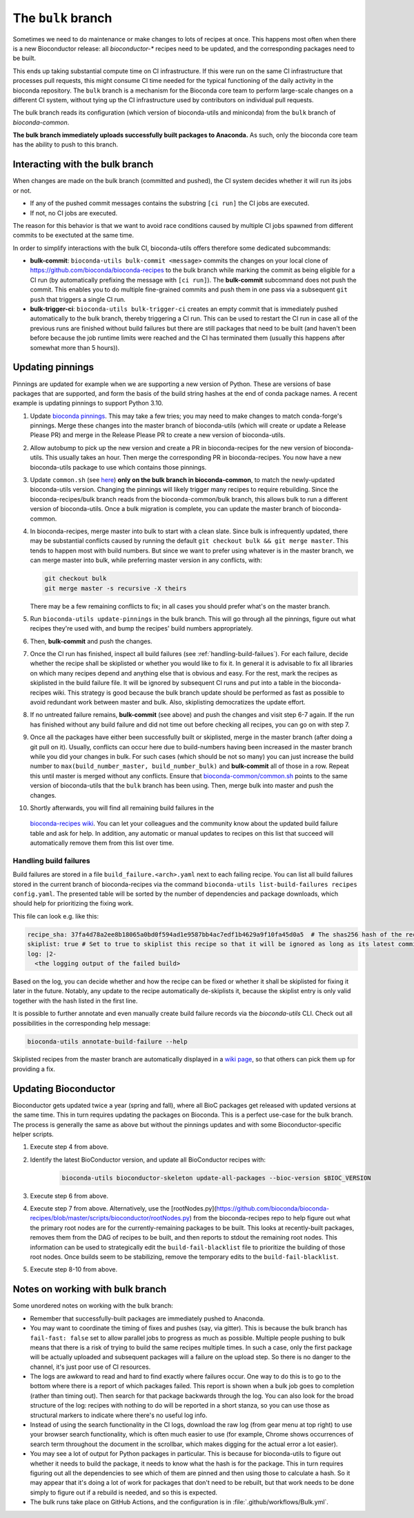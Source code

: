 The ``bulk`` branch
===================

Sometimes we need to do maintenance or make changes to lots of recipes at once.
This happens most often when there is a new Bioconductor release: all
`bioconductor-*` recipes need to be updated, and the corresponding packages
need to be built.

This ends up taking substantial compute time on CI infrastructure. If this were
run on the same CI infrastructure that processes pull requests, this might
consume CI time needed for the typical functioning of the daily activity in the
bioconda repository. The ``bulk`` branch is a mechanism for the Bioconda core
team to perform large-scale changes on a different CI system, without tying up
the CI infrastructure used by contributors on individual pull requests.

The bulk branch reads its configuration (which version of bioconda-utils and
miniconda) from the ``bulk`` branch of `bioconda-common`.

**The bulk branch immediately uploads successfully built packages to
Anaconda.** As such, only the bioconda core team has the ability to push to
this branch.

Interacting with the bulk branch
--------------------------------

When changes are made on the bulk branch (committed and pushed), the CI system
decides whether it will run its jobs or not.

* If any of the pushed commit messages contains the substring ``[ci run]`` the CI jobs are executed.
* If not, no CI jobs are executed.

The reason for this behavior is that we want to avoid race conditions caused by multiple CI jobs
spawned from different commits to be exectuted at the same time.

In order to simplify interactions with the bulk CI, bioconda-utils offers therefore
some dedicated subcommands:

* **bulk-commit**: ``bioconda-utils bulk-commit <message>`` commits the changes on your 
  local clone of https://github.com/bioconda/bioconda-recipes to the bulk branch while marking the commit
  as being eligible for a CI run (by automatically prefixing the message with ``[ci run]``).
  The **bulk-commit** subcommand does not push the commit. This enables you to do multiple fine-grained commits
  and push them in one pass via a subsequent ``git push`` that triggers a single CI run.
* **bulk-trigger-ci**: ``bioconda-utils bulk-trigger-ci`` creates an empty commit that is 
  immediately pushed automatically to the bulk branch, thereby triggering a CI run. This can be used
  to restart the CI run in case all of the previous runs are finished without build failures but there 
  are still packages that need to be built (and haven't been before because the job runtime limits were
  reached and the CI has terminated them (usually this happens after somewhat more than 5 hours)).

Updating pinnings
-----------------

Pinnings are updated for example when we are supporting a new version of
Python. These are versions of base packages that are supported, and form the
basis of the build string hashes at the end of conda package names. A recent
example is updating pinnings to support Python 3.10.

1. Update `bioconda pinnings
   <https://github.com/bioconda/bioconda-utils/blob/master/bioconda_utils/bioconda_utils-conda_build_config.yaml>`_.
   This may take a few tries; you may need to make changes to match
   conda-forge's pinnings. Merge these changes into the master branch of
   bioconda-utils (which will create or update a Release Please PR) and merge
   in the Release Please PR to create a new version of bioconda-utils.

2. Allow autobump to pick up the new version and create a PR in
   bioconda-recipes for the new version of bioconda-utils. This usually takes
   an hour. Then merge the corresponding PR in bioconda-recipes. You now have
   a new bioconda-utils package to use which contains those pinnings.

3. Update ``common.sh`` (see `here
   <https://github.com/bioconda/bioconda-common/blob/master/common.sh>`_) **only on the bulk
   branch in bioconda-common**, to match the newly-updated bioconda-utils
   version. Changing the pinnings will likely trigger many recipes to require
   rebuilding. Since the bioconda-recipes/bulk branch reads from the
   bioconda-common/bulk branch, this allows bulk to run a different version of
   bioconda-utils. Once a bulk migration is complete, you can update the master
   branch of bioconda-common.

4. In bioconda-recipes, merge master into bulk to start with a clean slate.
   Since bulk is infrequently updated, there may be substantial conflicts
   caused by running the default ``git checkout bulk && git merge master``.
   This tends to happen most with build numbers. But since we want to prefer
   using whatever is in the master branch, we can merge master into bulk, while
   preferring master version in any conflicts, with:

   .. code-block:: bash

     git checkout bulk
     git merge master -s recursive -X theirs

   There may be a few remaining conflicts to fix; in all cases you should
   prefer what's on the master branch.

5. Run ``bioconda-utils update-pinnings`` in
   the bulk branch. This will go through all the pinnings, figure out what
   recipes they're used with, and bump the recipes' build numbers
   appropriately.

6. Then, **bulk-commit** and push the changes.

7. Once the CI run has finished, inspect all build failures (see :ref:`handling-build-failues`).
   For each failure, decide whether the recipe shall be skiplisted or whether you would like to fix it.
   In general it is advisable to fix all libraries on which many recipes depend and anything else
   that is obvious and easy. For the rest, mark the recipes as skiplisted in the build failure file.
   It will be ignored by subsequent CI runs and put into a table in the bioconda-recipes wiki.
   This strategy is good because the bulk branch update should be performed as fast as possible to avoid
   redundant work between master and bulk. Also, skiplisting democratizes the update effort.

8. If no untreated failure remains, **bulk-commit** (see above) and push the changes and visit
   step 6-7 again. If the run has finished without any build failure and did not time out before checking all
   recipes, you can go on with step 7.

9. Once all the packages have either been successfully built or skiplisted, merge in the master branch 
   (after doing a git pull on it).
   Usually, conflicts can occur here due to build-numbers having been increased in the master branch while you
   did your changes in bulk. For such cases (which should be not so many) you can just increase the build number to
   ``max(build_number_master, build_number_bulk)`` and **bulk-commit** all of those in a row.
   Repeat this until master is merged without any conflicts. 
   Ensure that `bioconda-common/common.sh <https://github.com/bioconda/bioconda-common/blob/master/common.sh>`_ points to the same version of
   bioconda-utils that the ``bulk`` branch has been using. Then, merge bulk into master and push the changes.

10. Shortly afterwards, you will find all remaining build failures in the 
   `bioconda-recipes wiki <https://github.com/bioconda/bioconda-recipes/wiki/build-failures>`_.
   You can let your colleagues and the community know about the updated build failure table and ask for help.
   In addition, any automatic or manual updates to recipes on this list that succeed will automatically
   remove them from this list over time.

.. _handling-build-failues:

Handling build failures
~~~~~~~~~~~~~~~~~~~~~~~

Build failures are stored in a file ``build_failure.<arch>.yaml`` next to each failing recipe.
You can list all build failures stored in the current branch of bioconda-recipes via the command
``bioconda-utils list-build-failures recipes config.yaml``. The presented table will be sorted by 
the number of dependencies and package downloads, which should help for prioritizing the fixing work.

This file can look e.g. like this:

.. code-block:: yaml

    recipe_sha: 37fa4d78a2ee8b18065a0bd0f594ad1e9587bb4ac7edf1b4629a9f10fa45d0a5  # The shas256 hash of the recipe at which it failed to build.
    skiplist: true # Set to true to skiplist this recipe so that it will be ignored as long as its latest commit is the one given above.
    log: |2-
      <the logging output of the failed build>

Based on the log, you can decide whether and how the recipe can be fixed or whether it shall be skiplisted for
fixing it later in the future.
Notably, any update to the recipe automatically de-skiplists it, because the skiplist
entry is only valid together with the hash listed in the first line.

It is possible to further annotate and even manually create build failure records via the `bioconda-utils` CLI.
Check out all possibilities in the corresponding help message:

.. code-block:: bash

    bioconda-utils annotate-build-failure --help

Skiplisted recipes from the master branch are automatically displayed in a `wiki page <https://github.com/bioconda/bioconda-recipes/wiki/build-failures>`_,
so that others can pick them up for providing a fix.


Updating Bioconductor
---------------------

Bioconductor gets updated twice a year (spring and fall), where all BioC
packages get released with updated versions at the same time. This in turn
requires updating the packages on Bioconda. This is a perfect use-case for the
bulk branch. The process is generally the same as above but without the
pinnings updates and with some Bioconductor-specific helper scripts.

1. Execute step 4 from above.

2. Identify the latest BioConductor version, and update all BioConductor
   recipes with:

    .. code-block:: bash

        bioconda-utils bioconductor-skeleton update-all-packages --bioc-version $BIOC_VERSION

3. Execute step 6 from above.

4. Execute step 7 from above.
   Alternatively, use the
   [rootNodes.py](https://github.com/bioconda/bioconda-recipes/blob/master/scripts/bioconductor/rootNodes.py)
   from the bioconda-recipes repo to help figure out what the primary root
   nodes are for the currently-remaining packages to be built. This looks at
   recently-built packages, removes them from the DAG of recipes to be built,
   and then reports to stdout the remaining root nodes. This information can be
   used to strategically edit the ``build-fail-blacklist`` file to prioritize
   the building of those root nodes. Once builds seem to be stabilizing, remove the temporary edits to the
   ``build-fail-blacklist``.

5. Execute step 8-10 from above.


Notes on working with bulk branch
---------------------------------

Some unordered notes on working with the bulk branch:

- Remember that successfully-built packages are immediately pushed to Anaconda.

- You may want to coordinate the timing of fixes and pushes (say, via gitter).
  This is because the bulk branch has ``fail-fast: false`` set to allow
  parallel jobs to progress as much as possible. Multiple people pushing to
  bulk means that there is a risk of trying to build the same recipes multiple
  times. In such a case, only the first package will be actually uploaded and
  subsequent packages will a failure on the upload step. So there is no danger
  to the channel, it's just poor use of CI resources.

- The logs are awkward to read and hard to find exactly where failures occur.
  One way to do this is to go to the bottom where there is a report of which
  packages failed. This report is shown when a bulk job goes to completion
  (rather than timing out). Then search for that package backwards through the
  log. You can also look for the broad structure of the log: recipes with
  nothing to do will be reported in a short stanza, so you can use those as
  structural markers to indicate where there's no useful log info.

- Instead of using the search functionality in the CI logs, download the raw
  log (from gear menu at top right) to use your browser search functionality,
  which is often much easier to use (for example, Chrome shows occurrences of
  search term throughout the document in the scrollbar, which makes digging for
  the actual error a lot easier).

- You may see a lot of output for Python packages in particular. This is because for
  bioconda-utils to figure out whether it needs to build the package, it needs
  to know what the hash is for the package. This in turn requires figuring out
  all the dependencies to see which of them are pinned and then using those to
  calculate a hash. So it may appear that it's doing a lot of work for packages
  that don't need to be rebuilt, but that work needs to be done simply to
  figure out if a rebuild is needed, and so this is expected.

- The bulk runs take place on GitHub Actions, and the configuration is in
  :file:`.github/workflows/Bulk.yml`.
